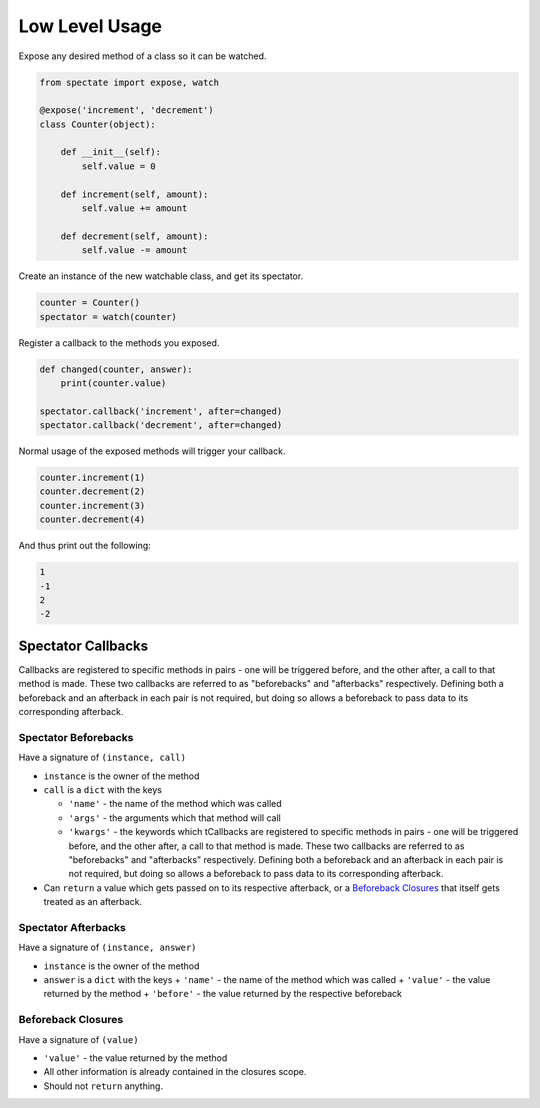 Low Level Usage
===============

Expose any desired method of a class so it can be watched.

.. code-block:: python

    from spectate import expose, watch

    @expose('increment', 'decrement')
    class Counter(object):

        def __init__(self):
            self.value = 0

        def increment(self, amount):
            self.value += amount

        def decrement(self, amount):
            self.value -= amount

Create an instance of the new watchable class, and get its spectator.

.. code-block:: python

    counter = Counter()
    spectator = watch(counter)

Register a callback to the methods you exposed.

.. code-block:: python

    def changed(counter, answer):
        print(counter.value)

    spectator.callback('increment', after=changed)
    spectator.callback('decrement', after=changed)

Normal usage of the exposed methods will trigger your callback.

.. code-block:: python

    counter.increment(1)
    counter.decrement(2)
    counter.increment(3)
    counter.decrement(4)

And thus print out the following:

.. code-block:: text

    1
    -1
    2
    -2


Spectator Callbacks
-------------------

Callbacks are registered to specific methods in pairs - one will be triggered before,
and the other after, a call to that method is made. These two callbacks are referred
to as "beforebacks" and "afterbacks" respectively. Defining both a beforeback and an
afterback in each pair is not required, but doing so allows a beforeback to pass data
to its corresponding afterback.


Spectator Beforebacks
'''''''''''''''''''''

Have a signature of ``(instance, call)``

+ ``instance`` is the owner of the method

+ ``call`` is a ``dict`` with the keys

  + ``'name'`` - the name of the method which was called

  + ``'args'`` - the arguments which that method will call

  + ``'kwargs'`` - the keywords which tCallbacks are registered to specific methods
    in pairs - one will be triggered before, and the other after, a call to that
    method is made. These two callbacks are referred to as "beforebacks" and
    "afterbacks" respectively. Defining both a beforeback and an afterback in each
    pair is not required, but doing so allows a beforeback to pass data to its
    corresponding afterback.

+ Can ``return`` a value which gets passed on to its respective afterback, or a
  `Beforeback Closures`_ that itself gets treated as an afterback.


Spectator Afterbacks
''''''''''''''''''''

Have a signature of ``(instance, answer)``

+ ``instance`` is the owner of the method
+ ``answer`` is a ``dict`` with the keys
  + ``'name'`` - the name of the method which was called
  + ``'value'`` - the value returned by the method
  + ``'before'`` - the value returned by the respective beforeback


Beforeback Closures
'''''''''''''''''''

Have a signature of ``(value)``

+ ``'value'`` - the value returned by the method
+ All other information is already contained in the closures scope.
+ Should not ``return`` anything.
